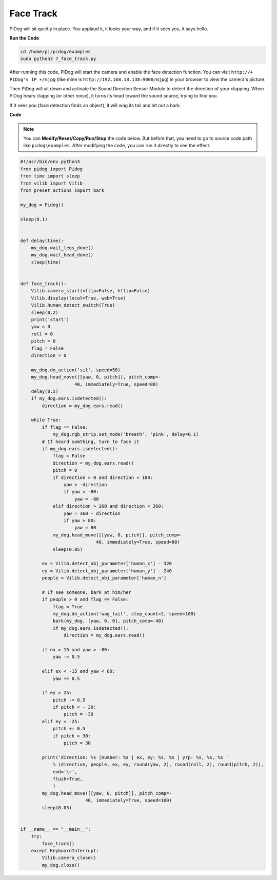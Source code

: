 Face Track
==========

PiDog will sit quietly in place. You applaud it, it looks your way, and if it sees you, it says hello.

.. image:: img/py_7.jpg

**Run the Code**

.. raw:: html

    <run></run>

.. code-block::

    cd /home/pi/pidog/examples
    sudo python3 7_face_track.py


After running this code, PiDog will start the camera and enable the face detection function.
You can visit ``http://+ PiDog's IP +/mjpg`` (like mine is ``http://192.168.18.138:9000/mjpg``) in your browser to view the camera's picture.

Then PiDog will sit down and activate the Sound Direction Sensor Module to detect the direction of your clapping.
When PiDog hears clapping (or other noise), it turns its head toward the sound source, trying to find you.

If it sees you (face detection finds an object), it will wag its tail and let out a bark.




**Code**

.. note::
    You can **Modify/Reset/Copy/Run/Stop** the code below. But before that, you need to go to source code path like ``pidog\examples``. After modifying the code, you can run it directly to see the effect.

.. raw:: html

    <run></run>

.. code-block:: python

    #!/usr/bin/env python3
    from pidog import Pidog
    from time import sleep
    from vilib import Vilib
    from preset_actions import bark

    my_dog = Pidog()

    sleep(0.1)


    def delay(time):
        my_dog.wait_legs_done()
        my_dog.wait_head_done()
        sleep(time)


    def face_track():
        Vilib.camera_start(vflip=False, hflip=False)
        Vilib.display(local=True, web=True)
        Vilib.human_detect_switch(True)
        sleep(0.2)
        print('start')
        yaw = 0
        roll = 0
        pitch = 0
        flag = False
        direction = 0

        my_dog.do_action('sit', speed=50)
        my_dog.head_move([[yaw, 0, pitch]], pitch_comp=-
                        40, immediately=True, speed=80)
        delay(0.5)
        if my_dog.ears.isdetected():
            direction = my_dog.ears.read()

        while True:
            if flag == False:
                my_dog.rgb_strip.set_mode('breath', 'pink', delay=0.1)
            # If heard somthing, turn to face it
            if my_dog.ears.isdetected():
                flag = False
                direction = my_dog.ears.read()
                pitch = 0
                if direction > 0 and direction < 100:
                    yaw = -direction
                    if yaw < -80:
                        yaw = -80
                elif direction > 260 and direction < 360:
                    yaw = 360 - direction
                    if yaw > 80:
                        yaw = 80
                my_dog.head_move([[yaw, 0, pitch]], pitch_comp=-
                                40, immediately=True, speed=80)
                sleep(0.05)

            ex = Vilib.detect_obj_parameter['human_x'] - 320
            ey = Vilib.detect_obj_parameter['human_y'] - 240
            people = Vilib.detect_obj_parameter['human_n']

            # If see someone, bark at him/her
            if people > 0 and flag == False:
                flag = True
                my_dog.do_action('wag_tail', step_count=2, speed=100)
                bark(my_dog, [yaw, 0, 0], pitch_comp=-40)
                if my_dog.ears.isdetected():
                    direction = my_dog.ears.read()

            if ex > 15 and yaw > -80:
                yaw -= 0.5

            elif ex < -15 and yaw < 80:
                yaw += 0.5

            if ey > 25:
                pitch -= 0.5
                if pitch < - 30:
                    pitch = -30
            elif ey < -25:
                pitch += 0.5
                if pitch > 30:
                    pitch = 30

            print('direction: %s |number: %s | ex, ey: %s, %s | yrp: %s, %s, %s '
                % (direction, people, ex, ey, round(yaw, 2), round(roll, 2), round(pitch, 2)),
                end='\r',
                flush=True,
                )
            my_dog.head_move([[yaw, 0, pitch]], pitch_comp=-
                            40, immediately=True, speed=100)
            sleep(0.05)


    if __name__ == "__main__":
        try:
            face_track()
        except KeyboardInterrupt:
            Vilib.camera_close()
            my_dog.close()
